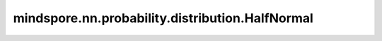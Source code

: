 mindspore.nn.probability.distribution.HalfNormal
================================================

.. py:class:: mindspore.nn.probability.distribution.HalfNormal(mean=None, sd=None, seed=None, dtype=mstype.float32, name='HalfNormal')

    半正态分布（HalfNormal distribution）。
    连续随机分布，取值范围为 :math:`[\mu, \inf)` ，概率密度函数为：

    .. math:: 
        f(x, \mu, \sigma) = 1 / \sigma\sqrt{2\pi} \exp(-(x - \mu)^2 / 2\sigma^2).

    其中 :math:`\mu, \sigma` 为分别为半正态分布的期望与标准差。

    参数：
        - **mean** (Union[int, float, list, numpy.ndarray, Tensor], 可选) - 半正态分布的期望，公式中的 :math:`\mu`。
          如果输入为None，那么分布的期望将在运行时传入。默认值： ``None`` 。
        - **sd** (Union[int, float, list, numpy.ndarray, Tensor], 可选) - 半正态分布的标准差，公式中的 :math:`\sigma`。
          如果输入为None，那么分布的标准差将在运行时传入。默认值： ``None`` 。
        - **seed** (int, 可选) - 采样时使用的种子。如果为None，则使用全局种子。默认值： ``None`` 。
        - **dtype** (mindspore.dtype, 可选) - 事件样例的类型。默认值： ``mstype.float32`` 。
        - **name** (str, 可选) - 分布的名称。默认值： ``'HalfNormal'`` 。

    .. note::
        - `sd` 必须大于0。
        - `dtype` 必须是float，因为半正态分布是连续的。
        - 如果在方法函数调用中传入参数 `mean` 或者 `sd` ，则计算中会使用传参值，否则就会使用初始化时的参数值。

    异常：
        - **ValueError** - `sd` 中元素不大于0。
        - **TypeError** - `dtype` 不是float或float的子类。

    .. py:method:: log_prob(value, mean=None, sd=None)

        计算半正态分布给定值对应的概率的对数。

        参数：
            - **value** (Tensor) - 要计算的值。
            - **mean** (Tensor, 可选) - 分布的期望。默认值： ``None`` 。
            - **sd** (Tensor, 可选) - 分布的标准差。默认值： ``None`` 。

        返回：
            Tensor，概率密度函数的对数。